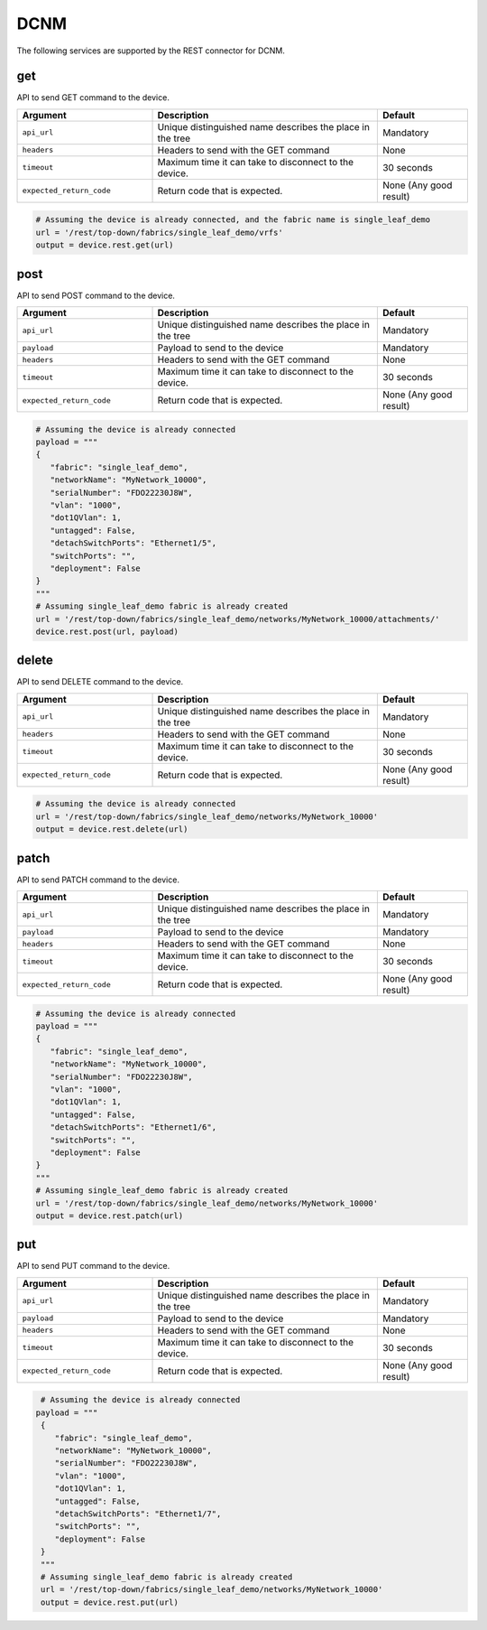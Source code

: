 DCNM
====

The following services are supported by the REST connector for DCNM.


get
---

API to send GET command to the device.

.. csv-table::
    :header: Argument, Description, Default
    :widths: 30, 50, 20

    ``api_url``, "Unique distinguished name describes the place in the tree", "Mandatory"
    ``headers``, "Headers to send with the GET command", "None"
    ``timeout``, "Maximum time it can take to disconnect to the device.", "30 seconds"
    ``expected_return_code``, "Return code that is expected.", "None (Any good result)"

.. code-block:: python

    # Assuming the device is already connected, and the fabric name is single_leaf_demo
    url = '/rest/top-down/fabrics/single_leaf_demo/vrfs'
    output = device.rest.get(url)

post
----

API to send POST command to the device.

.. csv-table::
    :header: Argument, Description, Default
    :widths: 30, 50, 20

    ``api_url``, "Unique distinguished name describes the place in the tree", "Mandatory"
    ``payload``, "Payload to send to the device", "Mandatory"
    ``headers``, "Headers to send with the GET command", "None"
    ``timeout``, "Maximum time it can take to disconnect to the device.", "30 seconds"
    ``expected_return_code``, "Return code that is expected.", "None (Any good result)"

.. code-block:: python

    # Assuming the device is already connected
    payload = """
    {
       "fabric": "single_leaf_demo",
       "networkName": "MyNetwork_10000",
       "serialNumber": "FDO22230J8W",
       "vlan": "1000",
       "dot1QVlan": 1,
       "untagged": False,
       "detachSwitchPorts": "Ethernet1/5",
       "switchPorts": "",
       "deployment": False
    }
    """
    # Assuming single_leaf_demo fabric is already created
    url = '/rest/top-down/fabrics/single_leaf_demo/networks/MyNetwork_10000/attachments/'
    device.rest.post(url, payload)

delete
------

API to send DELETE command to the device.

.. csv-table::
    :header: Argument, Description, Default
    :widths: 30, 50, 20

    ``api_url``, "Unique distinguished name describes the place in the tree", "Mandatory"
    ``headers``, "Headers to send with the GET command", "None"
    ``timeout``, "Maximum time it can take to disconnect to the device.", "30 seconds"
    ``expected_return_code``, "Return code that is expected.", "None (Any good result)"

.. code-block:: python

    # Assuming the device is already connected
    url = '/rest/top-down/fabrics/single_leaf_demo/networks/MyNetwork_10000'
    output = device.rest.delete(url)

patch
-----

API to send PATCH command to the device.

.. csv-table::
    :header: Argument, Description, Default
    :widths: 30, 50, 20

    ``api_url``, "Unique distinguished name describes the place in the tree", "Mandatory"
    ``payload``, "Payload to send to the device", "Mandatory"
    ``headers``, "Headers to send with the GET command", "None"
    ``timeout``, "Maximum time it can take to disconnect to the device.", "30 seconds"
    ``expected_return_code``, "Return code that is expected.", "None (Any good result)"

.. code-block:: python

    # Assuming the device is already connected
    payload = """
    {
       "fabric": "single_leaf_demo",
       "networkName": "MyNetwork_10000",
       "serialNumber": "FDO22230J8W",
       "vlan": "1000",
       "dot1QVlan": 1,
       "untagged": False,
       "detachSwitchPorts": "Ethernet1/6",
       "switchPorts": "",
       "deployment": False
    }
    """
    # Assuming single_leaf_demo fabric is already created
    url = '/rest/top-down/fabrics/single_leaf_demo/networks/MyNetwork_10000'
    output = device.rest.patch(url)

put
---

API to send PUT command to the device.

.. csv-table::
    :header: Argument, Description, Default
    :widths: 30, 50, 20

    ``api_url``, "Unique distinguished name describes the place in the tree", "Mandatory"
    ``payload``, "Payload to send to the device", "Mandatory"
    ``headers``, "Headers to send with the GET command", "None"
    ``timeout``, "Maximum time it can take to disconnect to the device.", "30 seconds"
    ``expected_return_code``, "Return code that is expected.", "None (Any good result)"

.. code-block:: python

    # Assuming the device is already connected
   payload = """
    {
       "fabric": "single_leaf_demo",
       "networkName": "MyNetwork_10000",
       "serialNumber": "FDO22230J8W",
       "vlan": "1000",
       "dot1QVlan": 1,
       "untagged": False,
       "detachSwitchPorts": "Ethernet1/7",
       "switchPorts": "",
       "deployment": False
    }
    """
    # Assuming single_leaf_demo fabric is already created
    url = '/rest/top-down/fabrics/single_leaf_demo/networks/MyNetwork_10000'
    output = device.rest.put(url)

.. sectionauthor:: Sukanya Kalluri <sukkallu@cisco.com>

